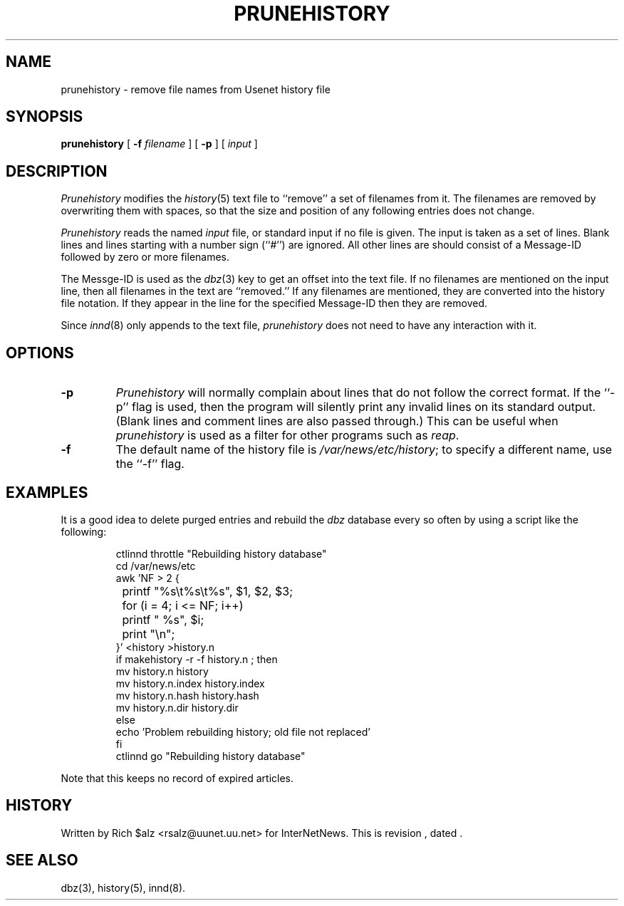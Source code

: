 .\" $Revision$
.TH PRUNEHISTORY 8
.SH NAME
prunehistory \- remove file names from Usenet history file
.SH SYNOPSIS
.B prunehistory
[
.BI \-f " filename"
]
[
.B \-p
]
[
.I input
]
.SH DESCRIPTION
.I Prunehistory
modifies the
.IR history (5)
text file to ``remove'' a set of filenames from it.
The filenames are removed by overwriting them with spaces, so that the
size and position of any following entries does not change.
.PP
.I Prunehistory
reads the named
.I input
file, or standard input if no file is given.
The input is taken as a set of lines.
Blank lines and lines starting with a number sign (``#'') are ignored.
All other lines are should consist of a Message-ID followed by zero or
more filenames.
.PP
The Messge-ID is used as the
.IR dbz (3)
key to get an offset into the text file.
If no filenames are mentioned on the input line, then all filenames in
the text are ``removed.''
If any filenames are mentioned, they are converted into the history file
notation.
If they appear in the line for the specified Message-ID then they are removed.
.PP
Since
.IR innd (8)
only appends
to the text file,
.I prunehistory
does not need to have any interaction with it.
.SH OPTIONS
.TP
.B \-p
.I Prunehistory
will normally complain about lines that do not follow the correct format.
If the ``\-p'' flag is used, then the program will silently print any
invalid lines on its standard output.
(Blank lines and comment lines are also passed through.)
This can be useful when
.I prunehistory
is used as a filter for other programs such as
.IR reap .
.TP
.B \-f
The default name of the history file is
.\" =()<.IR @<_PATH_HISTORY>@ ;>()=
.IR /var/news/etc/history ;
to specify a different name, use the ``\-f'' flag.
.SH EXAMPLES
.PP
It is a good idea to delete purged entries and rebuild the
.I dbz
database every so often by using a script like the following:
.PP
.RS
.nf
ctlinnd throttle "Rebuilding history database"
.\" =()<cd @<_PATH_NEWSLIB>@>()=
cd /var/news/etc
awk 'NF > 2 {
	printf "%s\et%s\et%s", $1, $2, $3;
	for (i = 4; i <= NF; i++)
		printf " %s", $i;
	print "\en";
}' <history >history.n
if makehistory \-r \-f history.n ; then
    mv history.n history
    mv history.n.index history.index
    mv history.n.hash history.hash
    mv history.n.dir history.dir
else
    echo 'Problem rebuilding history; old file not replaced'
f\&i
ctlinnd go "Rebuilding history database"
.fi
.RE
.PP
Note that this keeps no record of expired articles.
.SH HISTORY
Written by Rich $alz <rsalz@uunet.uu.net> for InterNetNews.
.de R$
This is revision \\$3, dated \\$4.
..
.R$ $Id$
.SH "SEE ALSO"
dbz(3),
history(5),
innd(8).

